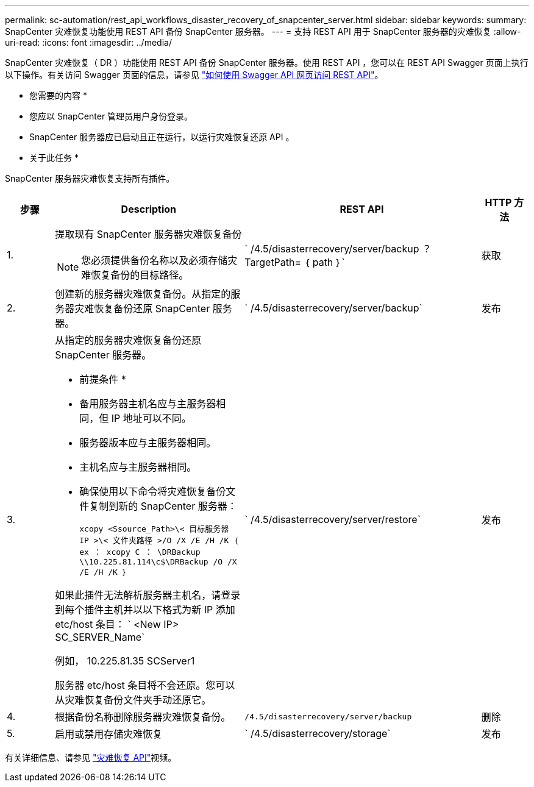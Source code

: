 ---
permalink: sc-automation/rest_api_workflows_disaster_recovery_of_snapcenter_server.html 
sidebar: sidebar 
keywords:  
summary: SnapCenter 灾难恢复功能使用 REST API 备份 SnapCenter 服务器。 
---
= 支持 REST API 用于 SnapCenter 服务器的灾难恢复
:allow-uri-read: 
:icons: font
:imagesdir: ../media/


[role="lead"]
SnapCenter 灾难恢复（ DR ）功能使用 REST API 备份 SnapCenter 服务器。使用 REST API ，您可以在 REST API Swagger 页面上执行以下操作。有关访问 Swagger 页面的信息，请参见 link:https://docs.netapp.com/us-en/snapcenter/sc-automation/task_how%20to_access_rest_apis_using_the_swagger_api_web_page.html["如何使用 Swagger API 网页访问 REST API"]。

* 您需要的内容 *

* 您应以 SnapCenter 管理员用户身份登录。
* SnapCenter 服务器应已启动且正在运行，以运行灾难恢复还原 API 。


* 关于此任务 *

SnapCenter 服务器灾难恢复支持所有插件。

[cols="10,40,50,10"]
|===
| 步骤 | Description | REST API | HTTP 方法 


 a| 
1.
 a| 
提取现有 SnapCenter 服务器灾难恢复备份


NOTE: 您必须提供备份名称以及必须存储灾难恢复备份的目标路径。
 a| 
` /4.5/disasterrecovery/server/backup ？ TargetPath= ｛ path ｝`
 a| 
获取



 a| 
2.
 a| 
创建新的服务器灾难恢复备份。从指定的服务器灾难恢复备份还原 SnapCenter 服务器。
 a| 
` /4.5/disasterrecovery/server/backup`
 a| 
发布



 a| 
3.
 a| 
从指定的服务器灾难恢复备份还原 SnapCenter 服务器。

* 前提条件 *

* 备用服务器主机名应与主服务器相同，但 IP 地址可以不同。
* 服务器版本应与主服务器相同。
* 主机名应与主服务器相同。
* 确保使用以下命令将灾难恢复备份文件复制到新的 SnapCenter 服务器：
+
`xcopy <Ssource_Path>\< 目标服务器 IP >\< 文件夹路径 >/O /X /E /H /K ｛ ex ： xcopy C ： \DRBackup \\10.225.81.114\c$\DRBackup /O /X /E /H /K ｝`



如果此插件无法解析服务器主机名，请登录到每个插件主机并以以下格式为新 IP 添加 etc/host 条目： ` <New IP> SC_SERVER_Name`

例如， 10.225.81.35 SCServer1

服务器 etc/host 条目将不会还原。您可以从灾难恢复备份文件夹手动还原它。
 a| 
` /4.5/disasterrecovery/server/restore`
 a| 
发布



 a| 
4.
 a| 
根据备份名称删除服务器灾难恢复备份。
 a| 
`` /4.5/disasterrecovery/server/backup``
 a| 
删除



 a| 
5.
 a| 
启用或禁用存储灾难恢复
 a| 
` /4.5/disasterrecovery/storage`
 a| 
发布

|===
有关详细信息、请参见 https://www.youtube.com/watch?v=_8NG-tTGy8k&list=PLdXI3bZJEw7nofM6lN44eOe4aOSoryckg["灾难恢复 API"^]视频。
